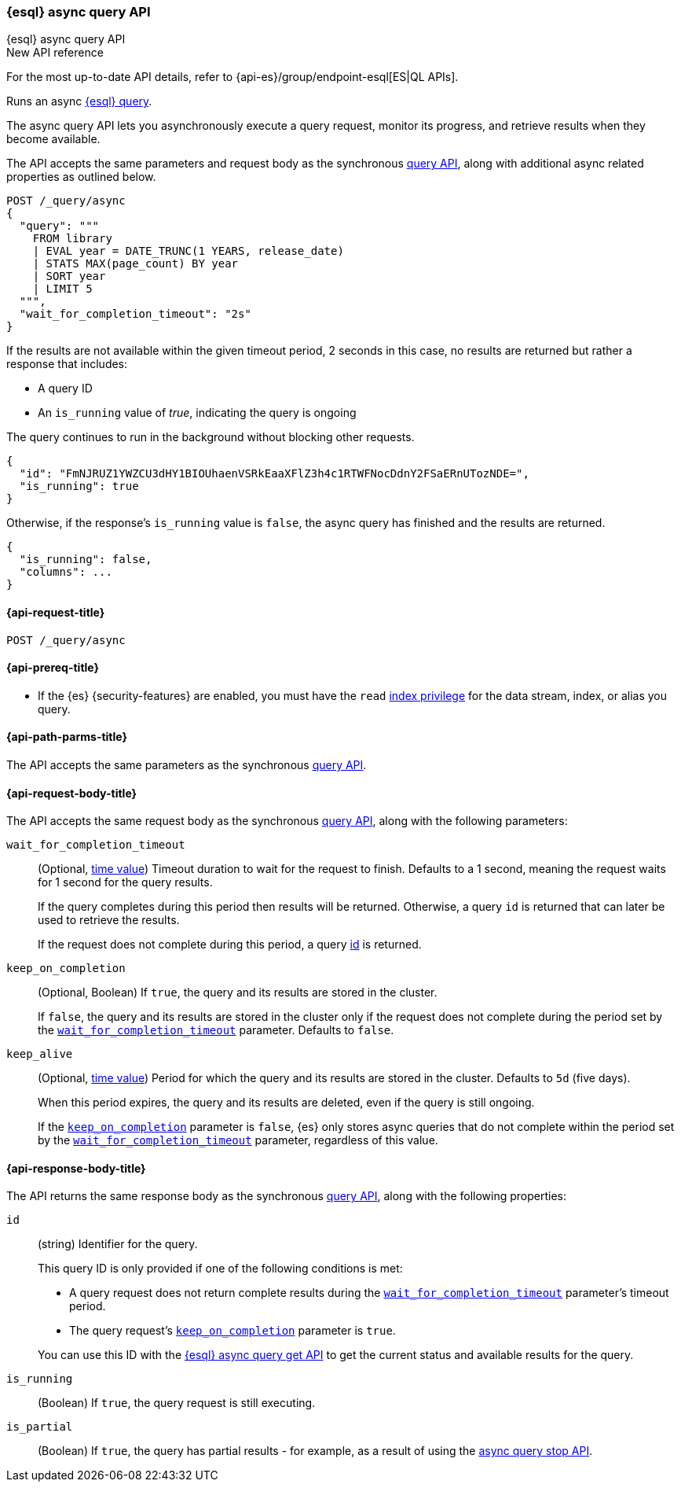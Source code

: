 [[esql-async-query-api]]
=== {esql} async query API
++++
<titleabbrev>{esql} async query API</titleabbrev>
++++

.New API reference
[sidebar]
--
For the most up-to-date API details, refer to {api-es}/group/endpoint-esql[ES|QL APIs].
--

Runs an async <<esql,{esql} query>>.

The async query API lets you asynchronously execute a query request,
monitor its progress, and retrieve results when they become available.

The API accepts the same parameters and request body as the synchronous
<<esql-query-api,query API>>, along with additional async related
properties as outlined below.

[source,console]
----
POST /_query/async
{
  "query": """
    FROM library
    | EVAL year = DATE_TRUNC(1 YEARS, release_date)
    | STATS MAX(page_count) BY year
    | SORT year
    | LIMIT 5
  """,
  "wait_for_completion_timeout": "2s"
}
----
// TEST[setup:library]
// TEST[skip:awaitsfix https://github.com/elastic/elasticsearch/issues/104013]

If the results are not available within the given timeout period, 2 seconds
in this case, no results are returned but rather a response that
includes:

 * A query ID
 * An `is_running` value of _true_, indicating the query is ongoing

The query continues to run in the background without blocking other
requests.

[source,console-result]
----
{
  "id": "FmNJRUZ1YWZCU3dHY1BIOUhaenVSRkEaaXFlZ3h4c1RTWFNocDdnY2FSaERnUTozNDE=",
  "is_running": true
}
----
// TEST[skip: no access to query ID - may return response values]

Otherwise, if the response's `is_running` value is `false`, the async
query has finished and the results are returned.

[source,console-result]
----
{
  "is_running": false,
  "columns": ...
}
----
// TEST[skip: no access to query ID - may return response values]

[[esql-async-query-api-request]]
==== {api-request-title}

`POST /_query/async`

[[esql-async-query-api-prereqs]]
==== {api-prereq-title}

* If the {es} {security-features} are enabled, you must have the `read`
<<privileges-list-indices,index privilege>> for the data stream, index,
or alias you query.

[[esql-async-query-api-path-params]]
==== {api-path-parms-title}

The API accepts the same parameters as the synchronous
<<esql-query-api-query-params,query API>>.

[[esql-async-query-api-request-body]]
==== {api-request-body-title}

The API accepts the same request body as the synchronous
<<esql-query-api-request-body,query API>>, along with the following
parameters:

[[esql-async-query-api-wait-for-completion-timeout]]
`wait_for_completion_timeout`::
+
--
(Optional, <<time-units,time value>>)
Timeout duration to wait for the request to finish. Defaults to a 1 second,
meaning the request waits for 1 second for the query results.

If the query completes during this period then results will be
returned. Otherwise, a query `id` is returned that can later be used to
retrieve the results.

If the request does not complete during this period, a query
<<esql-async-query-api-response-body-query-id,id>> is returned.
--

[[esql-async-query-api-keep-on-completion]]
`keep_on_completion`::
+
--
(Optional, Boolean)
If `true`, the query and its results are stored in the cluster.

If `false`, the query and its results are stored in the cluster only if the
request does not complete during the period set by the
<<esql-async-query-api-wait-for-completion-timeout,`wait_for_completion_timeout`>>
parameter. Defaults to `false`.
--

`keep_alive`::
+
--
(Optional, <<time-units,time value>>)
Period for which the query and its results are stored in the cluster. Defaults
to `5d` (five days).

When this period expires, the query and its results are deleted, even if the
query is still ongoing.

If the <<esql-async-query-api-keep-on-completion,`keep_on_completion`>> parameter
is `false`, {es} only stores async queries that do not complete within the period
set by the <<esql-async-query-api-wait-for-completion-timeout,`wait_for_completion_timeout`>>
parameter, regardless of this value.
--

[[esql-async-query-api-response-body]]
==== {api-response-body-title}

The API returns the same response body as the synchronous
<<esql-query-api-response-body,query API>>, along with the following
properties:

[[esql-async-query-api-response-body-query-id]]
`id`::
+
--
(string)
Identifier for the query.

This query ID is only provided if one of the following conditions is met:

* A query request does not return complete results during the
<<esql-async-query-api-wait-for-completion-timeout,`wait_for_completion_timeout`>>
parameter's timeout period.

* The query request's <<esql-async-query-api-keep-on-completion,`keep_on_completion`>>
parameter is `true`.

You can use this ID with the <<esql-async-query-get-api,{esql} async query get
API>> to get the current status and available results for the query.
--

`is_running`::
+
--
(Boolean)
If `true`, the query request is still executing.
--

`is_partial`::
+
--
(Boolean)
If `true`, the query has partial results - for example, as a result of using the <<esql-async-query-stop-api, async query stop API>>.
--
